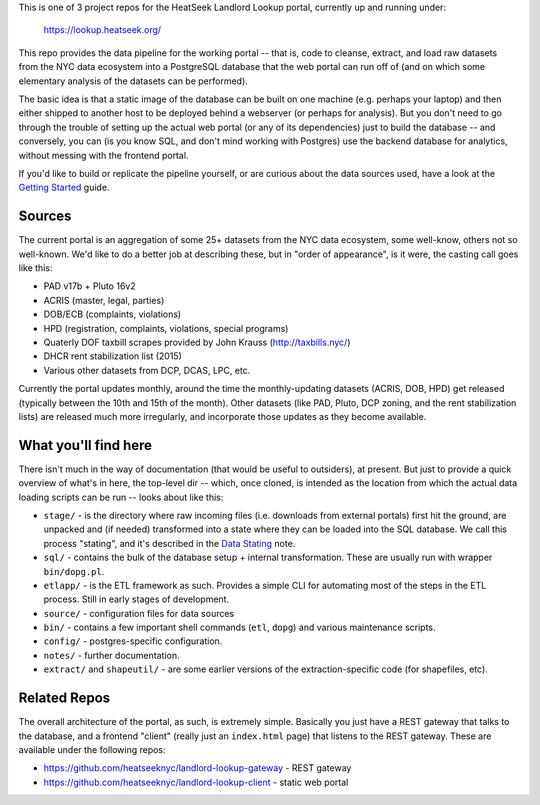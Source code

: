 This is one of 3 project repos for the HeatSeek Landlord Lookup portal, currently up and running under:

    https://lookup.heatseek.org/

This repo provides the data pipeline for the working portal -- that is, code to cleanse, extract, and load raw datasets from the NYC data ecosystem into a PostgreSQL database that the web portal can run off of (and on which some elementary analysis of the datasets can be performed).  

The basic idea is that a static image of the database can be built on one machine (e.g. perhaps your laptop) and then either shipped to another host to be deployed behind a webserver (or perhaps for analysis).  But you don't need to go through the trouble of setting up the actual web portal (or any of its dependencies) just to build the database -- and conversely, you can (is you know SQL, and don't mind working with Postgres) use the backend database for analytics, without messing with the frontend portal. 

If you'd like to build or replicate the pipeline yourself, or are curious about the data 
sources used, have a look at the `Getting Started <notes/Getting-Started.rst>`_ guide.

Sources
-------

The current portal is an aggregation of some 25+ datasets from the NYC data ecosystem, some well-know, others not so well-known.  We'd like to do a better job at describing these, but in "order of appearance", is it were, the casting call goes like this: 

- PAD v17b + Pluto 16v2
- ACRIS (master, legal, parties)
- DOB/ECB (complaints, violations)
- HPD (registration, complaints, violations, special programs)
- Quaterly DOF taxbill scrapes provided by John Krauss (http://taxbills.nyc/)
- DHCR rent stabilization list (2015) 
- Various other datasets from DCP, DCAS, LPC, etc. 

Currently the portal updates monthly, around the time the monthly-updating datasets (ACRIS, DOB, HPD) get released (typically between the 10th and 15th of the month).  Other datasets (like PAD, Pluto, DCP zoning, and the rent stabilization lists) are released much more irregularly, and incorporate those updates as they become available. 


What you'll find here
---------------------

There isn't much in the way of documentation (that would be useful to outsiders), at present.  But just to provide a quick overview of what's in here, the top-level dir -- which, once cloned, is intended as the location from which the actual data loading scripts can be run -- looks about like this:

- ``stage/`` - is the directory where raw incoming files (i.e. downloads from external portals) first hit the ground, are unpacked and (if needed) transformed into a state where they can be loaded into the SQL database.  We call this process "stating", and it's described in the `Data Stating <notes/Data-Staging.rst>`_ note. 
- ``sql/`` - contains the bulk of the database setup + internal transformation.  These are usually run with wrapper ``bin/dopg.pl``.
- ``etlapp/`` - is the ETL framework as such.  Provides a simple CLI for automating most of the steps in the ETL process.  Still in early stages of development. 
- ``source/`` - configuration files for data sources 
- ``bin/`` - contains a few important shell commands (``etl``, ``dopg``) and various maintenance scripts. 
- ``config/`` - postgres-specific configuration. 
- ``notes/`` - further documentation. 
- ``extract/`` and ``shapeutil/``  - are some earlier versions of the extraction-specific code (for shapefiles, etc).  


Related Repos
-------------
The overall architecture of the portal, as such, is extremely simple.  Basically you just have a REST gateway that talks to the database, and a frontend "client" (really just an ``index.html`` page) that listens to the REST gateway.  These are available under the following repos:

- https://github.com/heatseeknyc/landlord-lookup-gateway - REST gateway
- https://github.com/heatseeknyc/landlord-lookup-client - static web portal 



